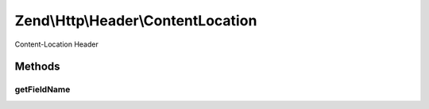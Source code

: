 .. Http/Header/ContentLocation.php generated using docpx on 01/30/13 03:32am


Zend\\Http\\Header\\ContentLocation
===================================

Content-Location Header

Methods
+++++++

getFieldName
------------

.. function:: getFieldName()


    Return header name

    :rtype: string 



